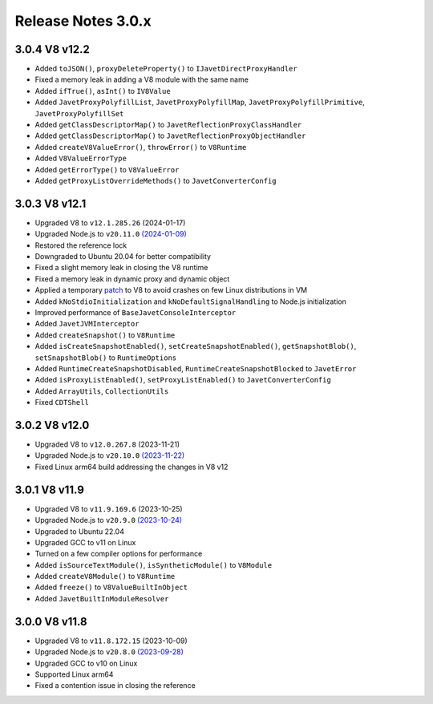 ===================
Release Notes 3.0.x
===================

3.0.4 V8 v12.2
--------------

* Added ``toJSON()``, ``proxyDeleteProperty()`` to ``IJavetDirectProxyHandler``
* Fixed a memory leak in adding a V8 module with the same name
* Added ``ifTrue()``, ``asInt()`` to ``IV8Value``
* Added ``JavetProxyPolyfillList``, ``JavetProxyPolyfillMap``, ``JavetProxyPolyfillPrimitive``, ``JavetProxyPolyfillSet``
* Added ``getClassDescriptorMap()`` to ``JavetReflectionProxyClassHandler``
* Added ``getClassDescriptorMap()`` to ``JavetReflectionProxyObjectHandler``
* Added ``createV8ValueError()``, ``throwError()`` to ``V8Runtime``
* Added ``V8ValueErrorType``
* Added ``getErrorType()`` to ``V8ValueError``
* Added ``getProxyListOverrideMethods()`` to ``JavetConverterConfig``

3.0.3 V8 v12.1
--------------

* Upgraded V8 to ``v12.1.285.26`` (2024-01-17)
* Upgraded Node.js to ``v20.11.0`` `(2024-01-09) <https://github.com/nodejs/node/blob/main/doc/changelogs/CHANGELOG_V20.md#20.11.0>`_
* Restored the reference lock
* Downgraded to Ubuntu 20.04 for better compatibility
* Fixed a slight memory leak in closing the V8 runtime
* Fixed a memory leak in dynamic proxy and dynamic object
* Applied a temporary `patch <https://github.com/caoccao/Javet/issues/290>`_ to V8 to avoid crashes on few Linux distributions in VM
* Added ``kNoStdioInitialization`` and ``kNoDefaultSignalHandling`` to Node.js initialization
* Improved performance of ``BaseJavetConsoleInterceptor``
* Added ``JavetJVMInterceptor``
* Added ``createSnapshot()`` to ``V8Runtime``
* Added ``isCreateSnapshotEnabled()``, ``setCreateSnapshotEnabled()``, ``getSnapshotBlob()``, ``setSnapshotBlob()`` to ``RuntimeOptions``
* Added ``RuntimeCreateSnapshotDisabled``, ``RuntimeCreateSnapshotBlocked`` to ``JavetError``
* Added ``isProxyListEnabled()``, ``setProxyListEnabled()`` to ``JavetConverterConfig``
* Added ``ArrayUtils``, ``CollectionUtils``
* Fixed ``CDTShell``

3.0.2 V8 v12.0
--------------

* Upgraded V8 to ``v12.0.267.8`` (2023-11-21)
* Upgraded Node.js to ``v20.10.0`` `(2023-11-22) <https://github.com/nodejs/node/blob/main/doc/changelogs/CHANGELOG_V20.md#20.10.0>`_
* Fixed Linux arm64 build addressing the changes in V8 v12

3.0.1 V8 v11.9
--------------

* Upgraded V8 to ``v11.9.169.6`` (2023-10-25)
* Upgraded Node.js to ``v20.9.0`` `(2023-10-24) <https://github.com/nodejs/node/blob/main/doc/changelogs/CHANGELOG_V20.md#20.9.0>`_
* Upgraded to Ubuntu 22.04
* Upgraded GCC to v11 on Linux
* Turned on a few compiler options for performance
* Added ``isSourceTextModule()``, ``isSyntheticModule()`` to ``V8Module``
* Added ``createV8Module()`` to ``V8Runtime``
* Added ``freeze()`` to ``V8ValueBuiltInObject``
* Added ``JavetBuiltInModuleResolver``

3.0.0 V8 v11.8
--------------

* Upgraded V8 to ``v11.8.172.15`` (2023-10-09)
* Upgraded Node.js to ``v20.8.0`` `(2023-09-28) <https://github.com/nodejs/node/blob/main/doc/changelogs/CHANGELOG_V20.md#20.8.0>`_
* Upgraded GCC to v10 on Linux
* Supported Linux arm64
* Fixed a contention issue in closing the reference
